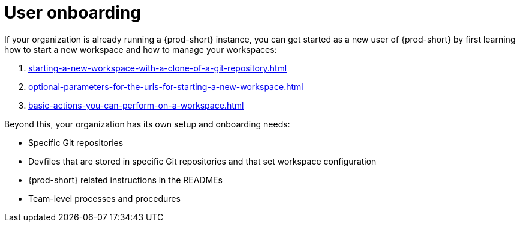 :_content-type: CONCEPT
:description: User onboarding
:keywords: getting-started, user-onboarding, new-user, new-users
:navtitle: User onboarding
// :page-aliases:

[id="user-onboarding_{context}"]
= User onboarding

If your organization is already running a {prod-short} instance, you can get started as a new user of {prod-short} by first learning how to start a new workspace and how to manage your workspaces:

. xref:starting-a-new-workspace-with-a-clone-of-a-git-repository.adoc[]
. xref:optional-parameters-for-the-urls-for-starting-a-new-workspace.adoc[]
. xref:basic-actions-you-can-perform-on-a-workspace.adoc[]

Beyond this, your organization has its own setup and onboarding needs:

* Specific Git repositories
* Devfiles that are stored in specific Git repositories and that set workspace configuration
* {prod-short} related instructions in the READMEs
* Team-level processes and procedures